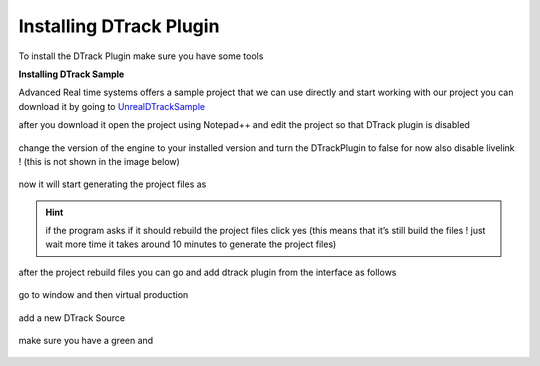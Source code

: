 Installing DTrack Plugin
==========================
To install the DTrack Plugin make sure you have some tools 

**Installing DTrack Sample**

Advanced Real time systems offers a sample project that we can use directly and start working with our project you can download it by going to `UnrealDTrackSample <https://github.com/ar-tracking/UnrealDTrackSample>`_

after you download it open the project using Notepad++ and edit the project so that DTrack plugin is disabled 

.. figure:: imagesifs/f18.png
   :width: 300px
   :align: center
.. raw:: html

   <div style="margin-bottom: 30px;"></div>

change the version of the engine to your installed version and turn the DTrackPlugin to false for now also disable livelink ! (this is not shown in the image below)

.. figure:: imagesifs/f19.png
   :width: 300px
   :align: center
.. raw:: html

   <div style="margin-bottom: 30px;"></div>

now it will start generating the project files as 

.. figure:: imagesifs/f20.png
   :width: 300px
   :align: center
.. raw:: html

   <div style="margin-bottom: 30px;"></div>

.. hint:: if the program asks if it should rebuild the project files click yes (this means that it’s still build the files ! just wait more time it takes around 10 minutes to generate the project files)

after the project rebuild files you can go and add dtrack plugin from the interface as follows 

.. figure:: imagesifs/f21.png
   :width: 300px
   :align: center
.. raw:: html

   <div style="margin-bottom: 30px;"></div>

go to window and then virtual production 

.. figure:: imagesifs/f22.png
   :width: 300px
   :align: center
.. raw:: html

   <div style="margin-bottom: 30px;"></div>

add a new DTrack Source

.. figure:: imagesifs/f23.png
   :width: 300px
   :align: center
.. raw:: html

   <div style="margin-bottom: 30px;"></div>

make sure you have a green and 

.. figure:: imagesifs/f24.png
   :width: 300px
   :align: center
.. raw:: html

   <div style="margin-bottom: 30px;"></div>

.. figure:: imagesifs/f25.png
   :width: 300px
   :align: center
.. raw:: html

   <div style="margin-bottom: 30px;"></div>
